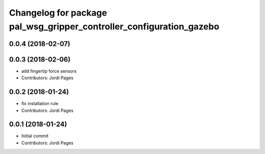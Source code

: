 ^^^^^^^^^^^^^^^^^^^^^^^^^^^^^^^^^^^^^^^^^^^^^^^^^^^^^^^^^^^^^^^^^^^^^
Changelog for package pal_wsg_gripper_controller_configuration_gazebo
^^^^^^^^^^^^^^^^^^^^^^^^^^^^^^^^^^^^^^^^^^^^^^^^^^^^^^^^^^^^^^^^^^^^^

0.0.4 (2018-02-07)
------------------

0.0.3 (2018-02-06)
------------------
* add fingertip force sensors
* Contributors: Jordi Pages

0.0.2 (2018-01-24)
------------------
* fix installation rule
* Contributors: Jordi Pages

0.0.1 (2018-01-24)
------------------
* Initial commit
* Contributors: Jordi Pages
